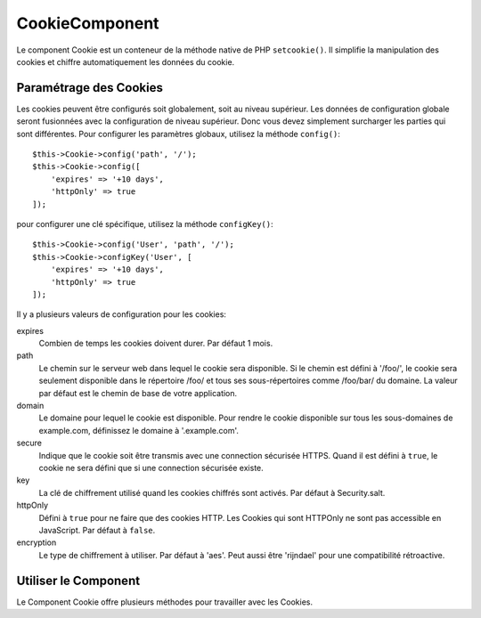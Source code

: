 CookieComponent
###############

.. php:namespace:: Cake\Controller\Component

.. php:class:: CookieComponent(ComponentRegistry $collection, array $config = [])

Le component Cookie est un conteneur de la méthode native de PHP
``setcookie()``. Il simplifie la manipulation des cookies et chiffre
automatiquement les données du cookie.

Paramétrage des Cookies
=======================

Les cookies peuvent être configurés soit globalement, soit au niveau supérieur.
Les données de configuration globale seront fusionnées avec la configuration de
niveau supérieur. Donc vous devez simplement surcharger les parties qui sont
différentes. Pour configurer les paramètres globaux, utilisez la méthode
``config()``::

    $this->Cookie->config('path', '/');
    $this->Cookie->config([
        'expires' => '+10 days',
        'httpOnly' => true
    ]);

pour configurer une clé spécifique, utilisez la méthode ``configKey()``::

    $this->Cookie->config('User', 'path', '/');
    $this->Cookie->configKey('User', [
        'expires' => '+10 days',
        'httpOnly' => true
    ]);

Il y a plusieurs valeurs de configuration pour les cookies:

expires
    Combien de temps les cookies doivent durer. Par défaut 1 mois.
path
    Le chemin sur le serveur web dans lequel le cookie sera disponible. Si le
    chemin est défini à '/foo/', le cookie sera seulement disponible dans le
    répertoire /foo/ et tous ses sous-répertoires comme /foo/bar/ du domaine.
    La valeur par défaut est le chemin de base de votre application.
domain
    Le domaine pour lequel le cookie est disponible. Pour rendre le cookie
    disponible sur tous les sous-domaines de example.com, définissez le domaine
    à '.example.com'.
secure
    Indique que le cookie soit être transmis avec une connection sécurisée
    HTTPS. Quand il est défini à ``true``, le cookie ne sera défini que si une
    connection sécurisée existe.
key
    La clé de chiffrement utilisé quand les cookies chiffrés sont activés. Par
    défaut à Security.salt.
httpOnly
    Défini à ``true`` pour ne faire que des cookies HTTP. Les Cookies qui sont
    HTTPOnly ne sont pas accessible en JavaScript. Par défaut à ``false``.
encryption
    Le type de chiffrement à utiliser. Par défaut à 'aes'. Peut aussi être
    'rijndael' pour une compatibilité rétroactive.

Utiliser le Component
=====================

Le Component Cookie offre plusieurs méthodes pour travailler avec les Cookies.

.. php:method:: write(mixed $key, mixed $value = null)

    La méthode write() est le cœur du composant Cookie. $key est le
    nom de la variable désirée, et $value est l'information à stocker::

        $this->Cookie->write('name', 'Larry');

    Vous pouvez également grouper vos variables en utilisant la notation point
    '.' dans les paramètres de clé::

        $this->Cookie->write('User.name', 'Larry');
        $this->Cookie->write('User.role', 'Lead');

    Si vous voulez écrire plus d'une valeur dans le cookie en une fois, vous
    pouvez passer un tableau::

        $this->Cookie->write('User',
            ['name' => 'Larry', 'role' => 'Lead']
        );

    Toutes les valeurs dans le cookie sont chiffrées avec AES par défaut. Si
    vous voulez stocker les valeurs en texte, assurez-vous de configurer
    l'espace de la clé::

        $this->Cookie->configKey('User', 'encryption', false);

.. php:method:: read(mixed $key = null)

    Cette méthode est utilisée pour lire la valeur d'une variable de cookie
    avec le nom spécifié dans $key::

        // Sortie "Larry"
        echo $this->Cookie->read('name');

        // Vous pouvez aussi utiliser la notation par point pour lire
        echo $this->Cookie->read('User.name');

        // Pour récupérer les variables que vous aviez groupées en utilisant
        // la notation par point comme tableau, faites quelque chose comme
        $this->Cookie->read('User');

        // ceci retourne quelque chose comme ['name' => 'Larry', 'role' => 'Lead']

    .. warning::
        CookieComponent ne peut pas intéragir avec les valeurs de chaînes vides
        qui contiennent ``,``. Le component va tenter d'interpreter ces valeurs
        en tableaux, ce qui conduit à des résultats incorrects. A la place, vous
        devez utiliser ``$request->getCookie()``.

.. php:method:: check($key)

    :param string $key: La clé à vérifier.

    Utilisé pour vérifier si une clé/chemin existe et a une valeur non null.

.. php:method:: delete(mixed $key)

    Efface une variable de cookie dont le nom est défini dans $key. Fonctionne
    avec la notation par point::

        // Efface une variable
        $this->Cookie->delete('bar');

        // Efface la variable bar du cookie, mais rien d'autre sous foo.
        $this->Cookie->delete('foo.bar');

.. meta::
    :title lang=fr: Cookie
    :keywords lang=fr: array controller,php setcookie,cookie string,controller setup,string domain,default description,string name,session cookie,integers,variables,domain name,null
